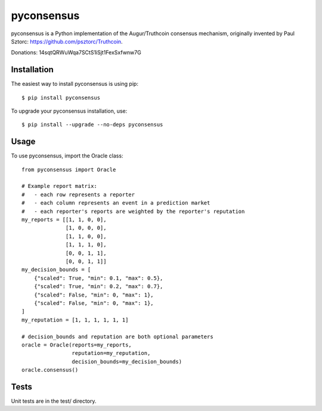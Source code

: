 pyconsensus
===========

.. image:: https://travis-ci.org/AugurProject/pyconsensus.svg?branch=master
    :target: https://travis-ci.org/AugurProject/pyconsensus

.. image:: https://coveralls.io/repos/AugurProject/pyconsensus/badge.png
  :target: https://coveralls.io/r/AugurProject/pyconsensus

.. image:: https://badge.fury.io/py/pyconsensus.svg
    :target: http://badge.fury.io/py/pyconsensus

pyconsensus is a Python implementation of the Augur/Truthcoin consensus mechanism, originally invented by Paul Sztorc: https://github.com/psztorc/Truthcoin.

Donations: 14sqtQRWuWqa7SCtS1iSjt1FexSxfwnw7G

Installation
^^^^^^^^^^^^

The easiest way to install pyconsensus is using pip::

    $ pip install pyconsensus

To upgrade your pyconsensus installation, use::

    $ pip install --upgrade --no-deps pyconsensus

Usage
^^^^^

To use pyconsensus, import the Oracle class::

    from pyconsensus import Oracle

    # Example report matrix:
    #   - each row represents a reporter
    #   - each column represents an event in a prediction market
    #   - each reporter's reports are weighted by the reporter's reputation
    my_reports = [[1, 1, 0, 0],
                  [1, 0, 0, 0],
                  [1, 1, 0, 0],
                  [1, 1, 1, 0],
                  [0, 0, 1, 1],
                  [0, 0, 1, 1]]
    my_decision_bounds = [
        {"scaled": True, "min": 0.1, "max": 0.5},
        {"scaled": True, "min": 0.2, "max": 0.7},
        {"scaled": False, "min": 0, "max": 1},
        {"scaled": False, "min": 0, "max": 1},
    ]
    my_reputation = [1, 1, 1, 1, 1, 1]

    # decision_bounds and reputation are both optional parameters
    oracle = Oracle(reports=my_reports,
                    reputation=my_reputation,
                    decision_bounds=my_decision_bounds)
    oracle.consensus()

Tests
^^^^^

Unit tests are in the test/ directory.
